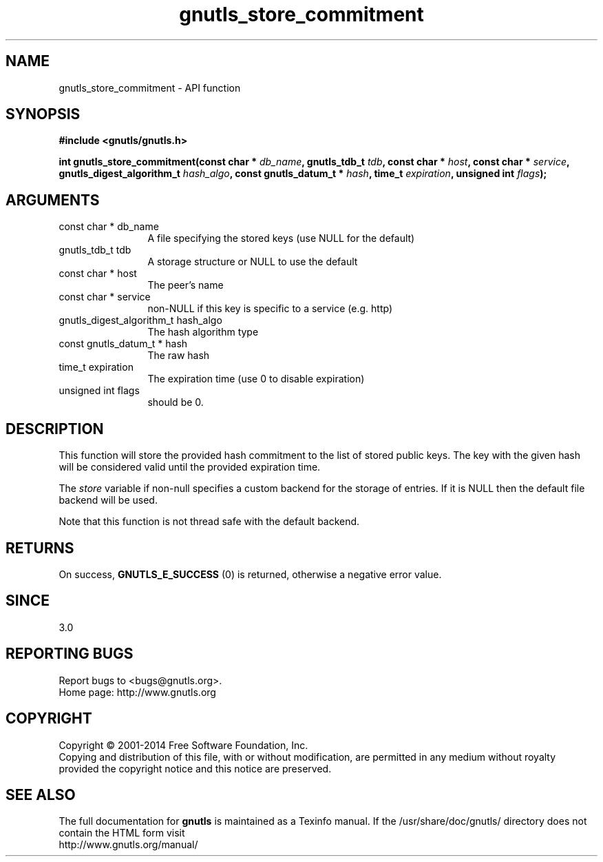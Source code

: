 .\" DO NOT MODIFY THIS FILE!  It was generated by gdoc.
.TH "gnutls_store_commitment" 3 "3.2.11" "gnutls" "gnutls"
.SH NAME
gnutls_store_commitment \- API function
.SH SYNOPSIS
.B #include <gnutls/gnutls.h>
.sp
.BI "int gnutls_store_commitment(const char * " db_name ", gnutls_tdb_t " tdb ", const char * " host ", const char * " service ", gnutls_digest_algorithm_t " hash_algo ", const gnutls_datum_t * " hash ", time_t " expiration ", unsigned int " flags ");"
.SH ARGUMENTS
.IP "const char * db_name" 12
A file specifying the stored keys (use NULL for the default)
.IP "gnutls_tdb_t tdb" 12
A storage structure or NULL to use the default
.IP "const char * host" 12
The peer's name
.IP "const char * service" 12
non\-NULL if this key is specific to a service (e.g. http)
.IP "gnutls_digest_algorithm_t hash_algo" 12
The hash algorithm type
.IP "const gnutls_datum_t * hash" 12
The raw hash
.IP "time_t expiration" 12
The expiration time (use 0 to disable expiration)
.IP "unsigned int flags" 12
should be 0.
.SH "DESCRIPTION"
This function will store the provided hash commitment to 
the list of stored public keys. The key with the given
hash will be considered valid until the provided expiration time.

The  \fIstore\fP variable if non\-null specifies a custom backend for
the storage of entries. If it is NULL then the
default file backend will be used.

Note that this function is not thread safe with the default backend.
.SH "RETURNS"
On success, \fBGNUTLS_E_SUCCESS\fP (0) is returned, otherwise a
negative error value.
.SH "SINCE"
3.0
.SH "REPORTING BUGS"
Report bugs to <bugs@gnutls.org>.
.br
Home page: http://www.gnutls.org

.SH COPYRIGHT
Copyright \(co 2001-2014 Free Software Foundation, Inc.
.br
Copying and distribution of this file, with or without modification,
are permitted in any medium without royalty provided the copyright
notice and this notice are preserved.
.SH "SEE ALSO"
The full documentation for
.B gnutls
is maintained as a Texinfo manual.
If the /usr/share/doc/gnutls/
directory does not contain the HTML form visit
.B
.IP http://www.gnutls.org/manual/
.PP
